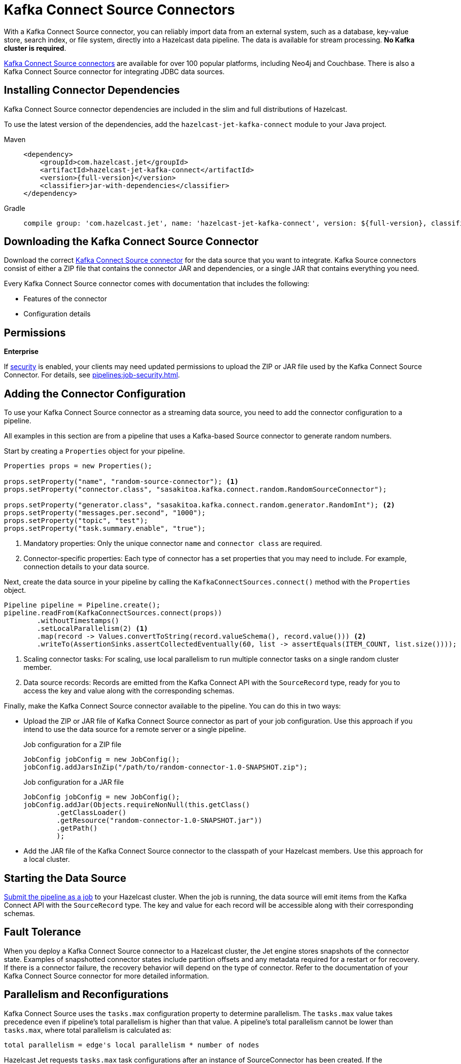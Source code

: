 = Kafka Connect Source Connectors
:description: pass:q[With a Kafka Connect Source connector, you can reliably import data from an external system, such as a database, key-value store, search index, or file system, directly into a Hazelcast data pipeline. The data is available for stream processing. *No Kafka cluster is required*.]
:page-beta: false

{description}

link:https://www.confluent.io/hub/[Kafka Connect Source connectors] are available for over 100 popular platforms, including Neo4j and Couchbase. There is also a Kafka Connect Source connector for integrating JDBC data sources.

== Installing Connector Dependencies

Kafka Connect Source connector dependencies are included in the slim and full distributions of Hazelcast.

To use the latest version of the dependencies, add the `hazelcast-jet-kafka-connect` module to your Java project.

[tabs] 
====
Maven:: 
+ 
--
[source,xml,subs="attributes+"]
----
<dependency>
    <groupId>com.hazelcast.jet</groupId>
    <artifactId>hazelcast-jet-kafka-connect</artifactId>
    <version>{full-version}</version>
    <classifier>jar-with-dependencies</classifier>
</dependency>
----
--
Gradle:: 
+ 
--
[source,shell,subs="attributes+"]
----
compile group: 'com.hazelcast.jet', name: 'hazelcast-jet-kafka-connect', version: ${full-version}, classifier: 'jar-with-dependencies'
----
--
====

== Downloading the Kafka Connect Source Connector

Download the correct link:https://www.confluent.io/hub/[Kafka Connect Source connector] for the data source that you want to integrate. Kafka Source connectors consist of either a ZIP file that contains the connector JAR and dependencies, or a single JAR that contains everything you need. 

Every Kafka Connect Source connector comes with documentation that includes the following:

- Features of the connector
- Configuration details

== Permissions
[.enterprise]*Enterprise*

If xref:security:enabling-jaas.adoc[security] is enabled, your clients may need updated permissions to upload the ZIP or JAR file used by the Kafka Connect Source Connector. For details, see xref:pipelines:job-security.adoc[].

== Adding the Connector Configuration

To use your Kafka Connect Source connector as a streaming data source, you need to add the connector configuration to a pipeline.

All examples in this section are from a pipeline that uses a Kafka-based Source connector to generate random numbers.

Start by creating a `Properties` object for your pipeline.

```java
Properties props = new Properties();

props.setProperty("name", "random-source-connector"); <1>
props.setProperty("connector.class", "sasakitoa.kafka.connect.random.RandomSourceConnector");

props.setProperty("generator.class", "sasakitoa.kafka.connect.random.generator.RandomInt"); <2>
props.setProperty("messages.per.second", "1000");
props.setProperty("topic", "test");
props.setProperty("task.summary.enable", "true");
```

<1> Mandatory properties: Only the unique connector `name` and `connector class` are required.
<2> Connector-specific properties: Each type of connector has a set properties that you may need to include. For example, connection details to your data source.

Next, create the data source in your pipeline by calling the `KafkaConnectSources.connect()` method with the `Properties` object.

```java
Pipeline pipeline = Pipeline.create();
pipeline.readFrom(KafkaConnectSources.connect(props))
        .withoutTimestamps()
        .setLocalParallelism(2) <1>
        .map(record -> Values.convertToString(record.valueSchema(), record.value())) <2>
        .writeTo(AssertionSinks.assertCollectedEventually(60, list -> assertEquals(ITEM_COUNT, list.size())));
```
<1> Scaling connector tasks: For scaling, use local parallelism to run multiple connector tasks on a single random cluster member. 
<2> Data source records: Records are emitted from the Kafka Connect API with the `SourceRecord` type, ready for you to access the key and value along with the corresponding schemas. 

Finally, make the Kafka Connect Source connector available to the pipeline. You can do this in two ways:

- Upload the ZIP or JAR file of Kafka Connect Source connector as part of your job configuration. Use this approach if you intend to use the data source for a remote server or a single pipeline.

+
.Job configuration for a ZIP file
```java

JobConfig jobConfig = new JobConfig();
jobConfig.addJarsInZip("/path/to/random-connector-1.0-SNAPSHOT.zip");
```
+
.Job configuration for a JAR file
```java

JobConfig jobConfig = new JobConfig();
jobConfig.addJar(Objects.requireNonNull(this.getClass()
        .getClassLoader()
        .getResource("random-connector-1.0-SNAPSHOT.jar"))
        .getPath()
        );
```

- Add the JAR file of the Kafka Connect Source connector to the classpath of your Hazelcast members. Use this approach for a local cluster.

== Starting the Data Source

xref:pipelines:submitting-jobs.adoc#submitting-a-job-using-a-java-client-or-embedded-mode[Submit the pipeline as a job] to your Hazelcast cluster. When the job is running, the data source will emit items from the Kafka Connect API with the `SourceRecord` type. The key and value for each record will be accessible along with their corresponding schemas.

== Fault Tolerance

When you deploy a Kafka Connect Source connector to a Hazelcast cluster, the Jet engine stores snapshots of the connector state.
Examples of snapshotted connector states include partition offsets and any metadata required for a restart or for recovery. If there is a connector failure, the recovery behavior will depend on the type of connector. Refer to the documentation of your Kafka Connect Source connector for more detailed information.

== Parallelism and Reconfigurations

Kafka Connect Source uses the `tasks.max` configuration property to determine parallelism.
The `tasks.max` value takes precedence even if pipeline's total parallelism is higher than that value.
A pipeline's total parallelism cannot be lower than `tasks.max`, where total parallelism is calculated as:
```
total parallelism = edge's local parallelism * number of nodes
```

Hazelcast Jet requests `tasks.max` task configurations after an instance of SourceConnector has been created. If the
SourceConnector returns fewer configurations than `tasks.max` value, the remaining processors will become no-op.

When SourceConnector requests a reconfiguration, Hazelcast requests for a new set of configurations and distributes them across the cluster.
Existing processors automatically restart to use the updated configuration. If new number of returned task configurations
is higher than it was before reconfiguration, some of the no-op processors will start processing entries as well.
